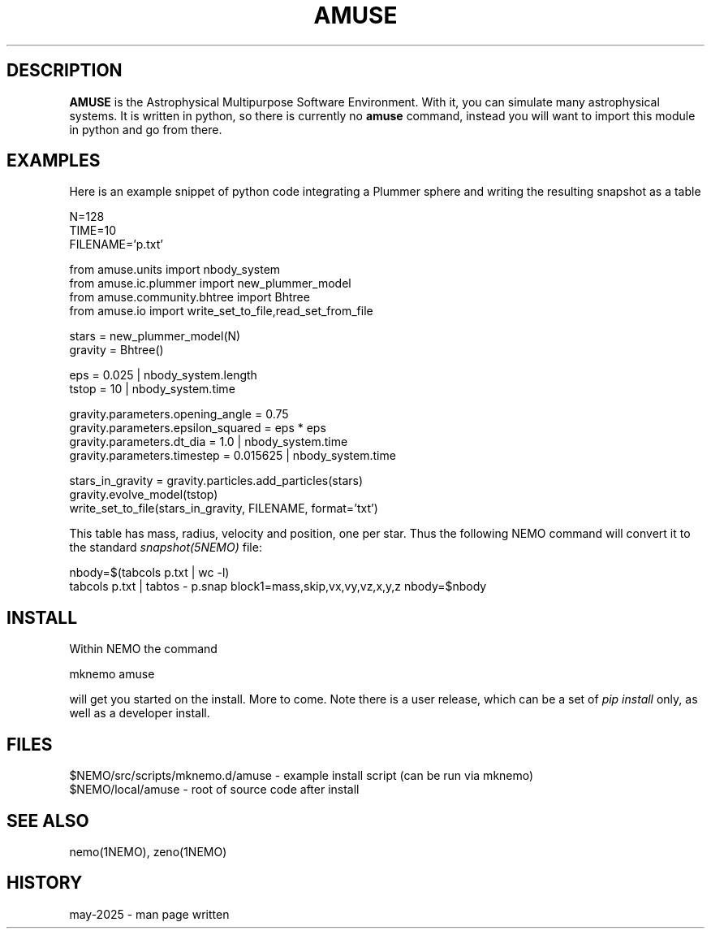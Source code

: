 .TH AMUSE 1NEMO "23 May 2025"

.SH "DESCRIPTION"
\fBAMUSE\fP is the Astrophysical Multipurpose Software Environment.
With it, you can simulate many astrophysical systems. It is written
in python, so there is currently no \fBamuse\fP command, instead you
will want to import this module in python and go from there.


.SH "EXAMPLES"

Here is an example snippet of python code integrating a Plummer sphere
and writing the resulting snapshot as a table

.EX

 N=128
 TIME=10
 FILENAME='p.txt'

 from amuse.units import nbody_system
 from amuse.ic.plummer import new_plummer_model
 from amuse.community.bhtree import Bhtree
 from amuse.io import write_set_to_file,read_set_from_file

 stars = new_plummer_model(N)
 gravity = Bhtree()

 eps = 0.025 | nbody_system.length
 tstop = 10  | nbody_system.time

 gravity.parameters.opening_angle  = 0.75
 gravity.parameters.epsilon_squared = eps * eps
 gravity.parameters.dt_dia          = 1.0      | nbody_system.time
 gravity.parameters.timestep        = 0.015625 | nbody_system.time 

 stars_in_gravity = gravity.particles.add_particles(stars)
 gravity.evolve_model(tstop)
 write_set_to_file(stars_in_gravity, FILENAME, format='txt')

.EE

This table has mass, radius, velocity and position, one per star. Thus the
following NEMO command will convert it to the standard
\fIsnapshot(5NEMO)\fP file:

.EX

 nbody=$(tabcols p.txt | wc -l)
 tabcols p.txt | tabtos - p.snap block1=mass,skip,vx,vy,vz,x,y,z nbody=$nbody

.EE


.SH "INSTALL"

Within NEMO the command
.EX

   mknemo amuse

.EE
will get you started on the install.  More to come.  Note there is a user release, which
can be a set of \fIpip install\fP only, as well as a developer install.

.SH "FILES"
.nf
$NEMO/src/scripts/mknemo.d/amuse - example install script (can be run via mknemo)
$NEMO/local/amuse - root of source code after install
.fi

.SH "SEE ALSO"
nemo(1NEMO), zeno(1NEMO)

.SH "HISTORY"

.nf

may-2025 - man page written
.fi
